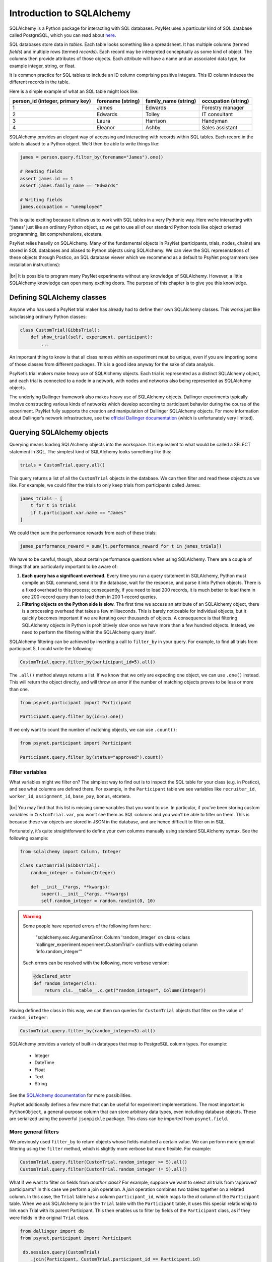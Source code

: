 .. |br| raw:: html

   <br />

Introduction to SQLAlchemy
==========================

SQLAlchemy is a Python package for interacting with SQL databases. PsyNet uses a particular kind of SQL database called PostgreSQL, which you can read about `here <https://www.postgresql.org/about/>`_.

SQL databases store data in *tables*. Each table looks something like a spreadsheet. It has multiple columns (termed *fields*) and multiple rows (termed *records*). Each record may be interpreted conceptually as some kind of object. The columns then provide attributes of those objects. Each attribute will have a name and an associated data type, for example integer, string, or float.

It is common practice for SQL tables to include an ID column comprising positive integers. This ID column indexes the different records in the table.

Here is a simple example of what an SQL table might look like:

================================ =================  ====================   ===================
person_id (integer, primary key) forename (string)  family_name (string)   occupation (string)
================================ =================  ====================   ===================
1                                James              Edwards                Forestry manager
2                                Edwards            Tolley                 IT consultant
3                                Laura              Harrison               Handyman
4                                Eleanor            Ashby                  Sales assistant
================================ =================  ====================   ===================

SQLAlchemy provides an elegant way of accessing and interacting with records within SQL tables. Each record in the table is aliased to a Python object. We’d then be able to write things like:

.. code-block:: python

    james = person.query.filter_by(forename="James").one()

    # Reading fields
    assert james.id == 1
    assert james.family_name == "Edwards"

    # Writing fields
    james.occupation = "unemployed"

This is quite exciting because it allows us to work with SQL tables in a very Pythonic way. Here we’re interacting with ‘``james``’ just like an ordinary Python object, so we get to use all of our standard Python tools like object oriented programming, list comprehensions, etcetera.

PsyNet relies heavily on SQLAlchemy. Many of the fundamental objects in PsyNet (participants, trials, nodes, chains) are stored in SQL databases and aliased to Python objects using SQLAlchemy. We can view the SQL representations of these objects through Postico, an SQL database viewer which we recommend as a default to PsyNet programmers (see installation instructions):

.. figure:: ../_static/images/developer/sql_alchemy/postico.png
  :width: 800
  :align: center

|br|
It is possible to program many PsyNet experiments without any knowledge of SQLAlchemy. However, a little SQLAlchemy knowledge can open many exciting doors. The purpose of this chapter is to give you this knowledge.

Defining SQLAlchemy classes
---------------------------

Anyone who has used a PsyNet trial maker has already had to define their own SQLAlchemy classes. This works just like subclassing ordinary Python classes:

.. code-block:: python

    class CustomTrial(GibbsTrial):
        def show_trial(self, experiment, participant):
            ...

An important thing to know is that all class names within an experiment must be unique, even if you are importing some of those classes from different packages. This is a good idea anyway for the sake of data analysis.

PsyNet’s trial makers make heavy use of SQLAlchemy objects. Each trial is represented as a distinct SQLAlchemy object, and each trial is connected to a node in a network, with nodes and networks also being represented as SQLAlchemy objects.

The underlying Dallinger framework also makes heavy use of SQLAlchemy objects. Dallinger experiments typically involve constructing various kinds of networks which develop according to participant behavior during the course of the experiment. PsyNet fully supports the creation and manipulation of Dallinger SQLAlchemy objects. For more information about Dallinger’s network infrastructure, see the `official Dallinger documentation <https://dallinger.readthedocs.io/en/latest/classes.html>`_ (which is unfortunately very limited).

Querying SQLAlchemy objects
---------------------------

Querying means loading SQLAlchemy objects into the workspace. It is equivalent to what would be called a SELECT statement in SQL. The simplest kind of SQLAlchemy looks something like this:

.. code-block:: python

    trials = CustomTrial.query.all()

This query returns a list of all the ``CustomTrial`` objects in the database. We can then filter and read these objects as we like. For example, we could filter the trials to only keep trials from participants called James:

.. code-block:: python

    james_trials = [
        t for t in trials
        if t.participant.var.name == "James"
    ]

We could then sum the performance rewards from each of these trials:

.. code-block:: python

    james_performance_reward = sum([t.performance_reward for t in james_trials])

We have to be careful, though, about certain performance questions when using SQLAlchemy. There are a couple of things that are particularly important to be aware of:

#. **Each query has a significant overhead.** Every time you run a query statement in SQLAlchemy, Python must compile an SQL command, send it to the database, wait for the response, and parse it into Python objects. There is a fixed overhead to this process; consequently, if you need to load 200 records, it is much better to load them in one 200-record query than to load them in 200 1-record queries.
#. **Filtering objects on the Python side is slow.** The first time we access an attribute of an SQLAlchemy object, there is a processing overhead that takes a few milliseconds. This is barely noticeable for individual objects, but it quickly becomes important if we are iterating over thousands of objects. A consequence is that filtering SQLAlchemy objects in Python is prohibitively slow once we have more than a few hundred objects. Instead, we need to perform the filtering within the SQLAlchemy query itself.

SQLAlchemy filtering can be achieved by inserting a call to ``filter_by`` in your query. For example, to find all trials from participant 5, I could write the following:

.. code-block:: python

    CustomTrial.query.filter_by(participant_id=5).all()

The ``.all()`` method always returns a list. If we know that we only are expecting one object, we can use ``.one()`` instead. This will return the object directly, and will throw an error if the number of matching objects proves to be less or more than one.

.. code-block:: python

    from psynet.participant import Participant

    Participant.query.filter_by(id=5).one()

If we only want to count the number of matching objects, we can use ``.count()``:

.. code-block:: python

    from psynet.participant import Participant

    Participant.query.filter_by(status="approved").count()

Filter variables
################

What variables might we filter on? The simplest way to find out is to inspect the SQL table for your class (e.g. in Postico), and see what columns are defined there. For example, in the ``Participant`` table we see variables like ``recruiter_id``, ``worker_id``, ``assignment_id``, ``base_pay``, ``bonus``, etcetera.

.. figure:: ../_static/images/developer/sql_alchemy/postico-2.png
  :width: 800
  :align: center

|br|
You may find that this list is missing some variables that you want to use. In particular, if you’ve been storing custom variables in ``CustomTrial.var``, you won’t see them as SQL columns and you won’t be able to filter on them. This is because these var objects are stored in JSON in the database, and are hence difficult to filter on in SQL.

Fortunately, it’s quite straightforward to define your own columns manually using standard SQLAlchemy syntax. See the following example:

.. code-block:: python

    from sqlalchemy import Column, Integer

    class CustomTrial(GibbsTrial):
        random_integer = Column(Integer)

        def __init__(*args, **kwargs):
            super().__init__(*args, **kwargs)
            self.random_integer = random.randint(0, 10)


.. warning::

    Some people have reported errors of the following form here:

    ..

        "sqlalchemy.exc.ArgumentError: Column 'random_integer' on class <class 'dallinger_experiment.experiment.CustomTrial'> conflicts with existing column 'info.random_integer'"

    Such errors can be resolved with the following, more verbose version:

    .. code-block:: python

        @declared_attr
        def random_integer(cls):
            return cls.__table__.c.get("random_integer", Column(Integer))

Having defined the class in this way, we can then run queries for ``CustomTrial`` objects that filter on the value of ``random_integer``:

.. code-block:: python

    CustomTrial.query.filter_by(random_integer=3).all()

SQLAlchemy provides a variety of built-in datatypes that map to PostgreSQL column types. For example:

  - Integer
  - DateTime
  - Float
  - Text
  - String

See the `SQLAlchemy documentation <https://docs.sqlalchemy.org/en/14/core/types.html>`_ for more possibilities.

PsyNet additionally defines a few more that can be useful for experiment implementations. The most important is ``PythonObject``, a general-purpose column that can store arbitrary data types, even including database objects. These are serialized using the powerful ``jsonpickle`` package. This class can be imported from ``psynet.field``.

More general filters
####################

We previously used ``filter_by`` to return objects whose fields matched a certain value. We can perform more general filtering using the ``filter`` method, which is slightly more verbose but more flexible. For example:


.. code-block:: python

    CustomTrial.query.filter(CustomTrial.random_integer >= 5).all()
    CustomTrial.query.filter(CustomTrial.random_integer != 5).all()

What if we want to filter on fields from *another class*? For example, suppose we want to select all trials from ‘approved’ participants? In this case we perform a join operation. A *join* operation combines two tables together on a related column. In this case, the ``Trial`` table has a column ``participant_id``, which maps to the *id* column of the ``Participant`` table. When we ask SQLAlchemy to join the ``Trial`` table with the ``Participant`` table, it uses this special relationship to link each Trial with its parent Participant. This then enables us to filter by fields of the ``Participant`` class, as if they were fields in the original ``Trial`` class.

.. code-block:: python

    from dallinger import db
    from psynet.participant import Participant

     db.session.query(CustomTrial)
        .join(Participant, CustomTrial.participant_id == Participant.id)
        .filter(Participant.status == "approved")
        .all()

Updating SQLAlchemy objects
---------------------------

We can update the attributes of SQLAlchemy objects just like the attributes of ordinary Python objects.

.. code-block:: python

    participant.status = "approved"

These attributes will not be immediately propagated to the database, however. This only happens when someone calls ``db.session.commit()``.

.. code-block:: python

    from dallinger import db
    from psynet.participant import Participant

    participant = Participant.query.filter_by(id=1)
    participant.status = "approved"
    db.session.commit()

If you are writing code within most standard PsyNet contexts (e.g. ``CodeBlock``, ``show_trial``, ``analyze_recording``), you do not need to worry about calling ``db.session.commit()``, as PsyNet calls it automatically for you. However, there are more advanced contexts (e.g., custom experiment routes made using the ``@experiment_route`` decorator) where this does not happen (yet). In these kinds of cases it’s worth putting in a ``db.session.commit()`` just to be sure.

It’s worth noting also that attribute updates do not propagate between Python objects once they are instantiated. For example, if I were to write the following:

.. code-block:: python

    from psynet trial import Trial


    trial = Trial.query.filter_by(id=1).one()
    trial_copy = Trial.query.filter_by(id=1).one()

then any alterations I make to ``trial`` would *not* be reflected in ``trial_copy``. If I wanted to see the updated trial, I’d have to commit first, then query the database again.

Another important thing to know is that SQLAlchemy does not track in-place modifications by default. For example, suppose that we update a dictionary:

.. code-block:: python

    trial.my_dictionary["value"] = 3

or append to a list:

.. code-block:: python

    trial.my_list.append(3)

By default, SQLAlchemy won’t realize that these alterations have been performed, and so they won’t be persisted to the database when you commit. You have to tell SQLAlchemy explicitly that these fields have been changed:

.. code-block:: python

    from sqlalchemy.orm.attributes import flag_modified

    trial.my_list.append(3)
    flag_modified(trial, "my_list")

It is more awkward to modify variables stored in the ‘var’ attribute. I don’t think the following works at all:

.. code-block:: python

    trial.var.my_dict["value"] = 3

For now, I think one must use a somewhat inelegant pattern like the following:

.. code-block:: python

    my_dict = trial.var.my_dict
    my_dict["value"] = 3
    trial.var.my_dict = my_dict
    flag_modified(trial, "vars")

Or alternatively:

.. code-block:: python

    my_dict = trial.var.my_dict
    my_dict["value"] = 3
    trial.var.my_dict = my_dict.copy()

Creating SQLAlchemy objects
---------------------------

SQLAlchemy objects are created just like ordinary Python objects, but need an extra step before they are registered in the database. This is how one might create a ``Trial`` object:

.. code-block:: python

    from dallinger import db
    trial = CustomTrial(
       experiment=experiment,
       node=node,
       participant=participant,
    )
    db.session.add(trial)
    db.session.commit()
    return trial

The crucial line here is ``db.session.add(trial)``, which adds the trial object to the database. We finalize the commit as before with ``db.session.commit()``.

Most experimenters will never need to create SQLAlchemy objects directly like this. The main application would be when designing a highly customized network architecture, as with the classic Dallinger experiment.

SQLAlchemy debugging
--------------------

In extreme cases when SQLAlchemy is misbehaving you may wish to inspect the actual SQL commands that it is generating behind the scenes. One way to do this is to enable query logging on the Postgres server and follow the logs in real time.

Use a text editor to open your ``pg_hba.conf`` file, which on my Intel Mac with Homebrew Postgres is located at ``/usr/local/var/postgres/``. If you can’t find this file you might have to Google where this file might be located on your operating system.

Find the line that says

.. code-block:: console

    # log_statement = 'none'

Replace it with the following (note how the # has been removed)

.. code-block:: console

    log_statement = 'all'

In the terminal, restart Postgres:

.. code-block:: console

    brew services restart postgresql

Now all SQL commands will be streamed to a log file; on my computer this log file is located at ``/usr/local/var/log/postgres.log``, but I’ve also seen it at ``/usr/local/var/log/postgresql@14.log`` and ``/opt/homebrew/var/log/postgres.log``.

Open a live preview of this log file using the following command:

.. code-block:: console

    tail -f /usr/local/var/log/postgres.log

Now you can see what commands are being run in real-time.

.. warning::

    Continuous logging like this might have performance implications. Once you’re done you should probably disable logging by replacing that line in ``postgresql.conf`` with its initial value.

Exercise
--------

Design a PsyNet experiment where each participant starts with a randomly generated number of dollars (saved in an SQL field called ``dollars``). Write a ``while_loop`` in the timeline, containing a page where the participant is shown a collection of push buttons (``PushButtonControl``), one for each participant in the study, labeled with participant name and current dollar amount. Pushing a button should donate $1 to that person. Can you generalize these mechanics to make an interesting behavioral economics game?

**Tasks:**
    * Make the ``PushButton`` choices correspond to the participants who are actually in the database.

        * We’ll need to query for participants.
        * We want to display their money on the button.
        * (it’s good to avoid using weird symbols in the ``choices`` parameter in ``PushButtonControl``, better to put them in the ``labels`` parameter)

    * When we click a button, we want to assign money to that participant.

        * We take $1 from ourselves, we give it to the other participant.
        * This logic is going to go in ``process_response``.
